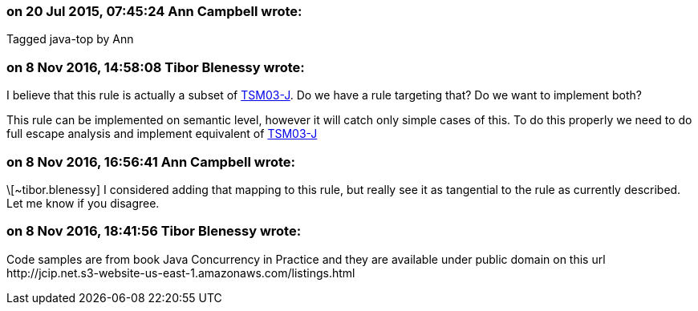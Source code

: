 === on 20 Jul 2015, 07:45:24 Ann Campbell wrote:
Tagged java-top by Ann

=== on 8 Nov 2016, 14:58:08 Tibor Blenessy wrote:
I believe that this rule is actually a subset of https://www.securecoding.cert.org/confluence/display/java/TSM03-J.+Do+not+publish+partially+initialized+objects[TSM03-J]. Do we have a rule targeting that? Do we want to implement both?


This rule can be implemented on semantic level, however it will catch only simple cases of this. To do this properly we need to do full escape analysis and implement equivalent of  https://www.securecoding.cert.org/confluence/display/java/TSM03-J.+Do+not+publish+partially+initialized+objects[TSM03-J]

=== on 8 Nov 2016, 16:56:41 Ann Campbell wrote:
\[~tibor.blenessy] I considered adding that mapping to this rule, but really see it as tangential to the rule as currently described. Let me know if you disagree.

=== on 8 Nov 2016, 18:41:56 Tibor Blenessy wrote:
Code samples are from book  Java Concurrency in Practice and they are available under public domain on this url  \http://jcip.net.s3-website-us-east-1.amazonaws.com/listings.html 

